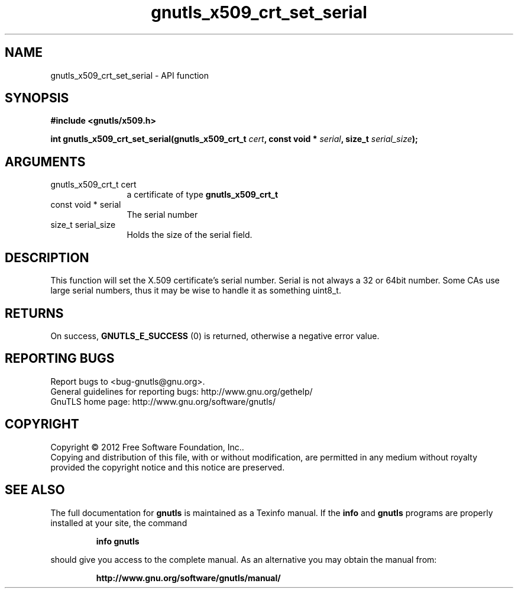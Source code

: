 .\" DO NOT MODIFY THIS FILE!  It was generated by gdoc.
.TH "gnutls_x509_crt_set_serial" 3 "3.0.24" "gnutls" "gnutls"
.SH NAME
gnutls_x509_crt_set_serial \- API function
.SH SYNOPSIS
.B #include <gnutls/x509.h>
.sp
.BI "int gnutls_x509_crt_set_serial(gnutls_x509_crt_t " cert ", const void * " serial ", size_t " serial_size ");"
.SH ARGUMENTS
.IP "gnutls_x509_crt_t cert" 12
a certificate of type \fBgnutls_x509_crt_t\fP
.IP "const void * serial" 12
The serial number
.IP "size_t serial_size" 12
Holds the size of the serial field.
.SH "DESCRIPTION"
This function will set the X.509 certificate's serial number.
Serial is not always a 32 or 64bit number.  Some CAs use large
serial numbers, thus it may be wise to handle it as something
uint8_t.
.SH "RETURNS"
On success, \fBGNUTLS_E_SUCCESS\fP (0) is returned, otherwise a
negative error value.
.SH "REPORTING BUGS"
Report bugs to <bug-gnutls@gnu.org>.
.br
General guidelines for reporting bugs: http://www.gnu.org/gethelp/
.br
GnuTLS home page: http://www.gnu.org/software/gnutls/

.SH COPYRIGHT
Copyright \(co 2012 Free Software Foundation, Inc..
.br
Copying and distribution of this file, with or without modification,
are permitted in any medium without royalty provided the copyright
notice and this notice are preserved.
.SH "SEE ALSO"
The full documentation for
.B gnutls
is maintained as a Texinfo manual.  If the
.B info
and
.B gnutls
programs are properly installed at your site, the command
.IP
.B info gnutls
.PP
should give you access to the complete manual.
As an alternative you may obtain the manual from:
.IP
.B http://www.gnu.org/software/gnutls/manual/
.PP
